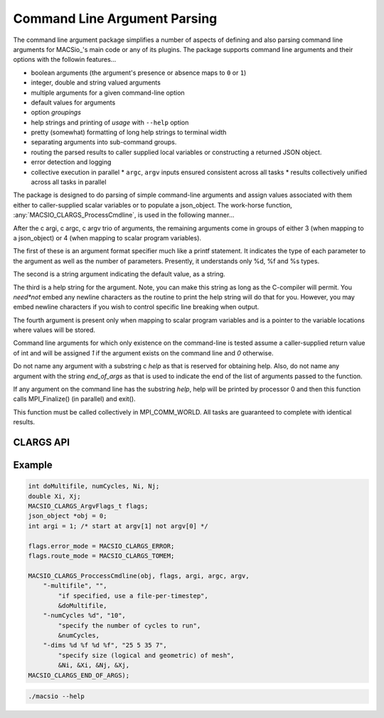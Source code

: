 Command Line Argument Parsing
-----------------------------

The command line argument package simplifies a number of aspects of defining and also
parsing command line arguments for MACSio_'s main code or any of its plugins. The
package supports command line arguments and their options with the followin features...

* boolean arguments (the argument's presence or absence maps to ``0`` or ``1``)
* integer, double and string valued arguments
* multiple arguments for a given command-line option
* default values for arguments
* option *groupings*
* help strings and printing of *usage* with ``--help`` option
* pretty (somewhat) formatting of long help strings to terminal width
* separating arguments into sub-command groups.
* routing the parsed results to caller supplied local variables or constructing
  a returned JSON object.
* error detection and logging
* collective execution in parallel
  * ``argc``, ``argv`` inputs ensured consistent across all tasks
  * results collectively unified across all tasks in parallel

The package is designed to do parsing of simple command-line arguments
and assign values associated with them either to caller-supplied scalar variables or to populate a
json_object. The work-horse function, :any:`MACSIO_CLARGS_ProcessCmdline`, is used in the
following manner...

After the \c argi, \c argc, \c argv trio of arguments, the remaining arguments
come in groups of either 3 (when mapping to a json_object) or 4 (when
mapping to scalar program variables).

The first of these is an argument format specifier much like a printf
statement. It indicates the type of each parameter to the argument as well as
the number of parameters. Presently, it understands only %d, %f and %s types.

The second is a string argument indicating the default value, as a string.

The third is a help string for the argument. Note, you can make this string as
long as the C-compiler will permit. You *need*not* embed any newline
characters as the routine to print the help string will do that for you.
However, you may embed newline characters if you wish to control specific line
breaking when output.

The fourth argument is present only when mapping to scalar program variables
and is a pointer to the variable locations where values will be stored.

Command line arguments for which only existence on the command-line is tested
assume a caller-supplied return value of int and will be assigned `1` if the
argument exists on the command line and `0` otherwise.

Do not name any argument with a substring \c `help` as that is reserved for
obtaining help. Also, do not name any argument with the string `end_of_args`
as that is used to indicate the end of the list of arguments passed to the function.

If any argument on the command line has the substring `help`, help will be
printed by processor 0 and then this function calls MPI_Finalize()
(in parallel) and exit().

This function must be called collectively in MPI_COMM_WORLD. All tasks are
guaranteed to complete with identical results.

CLARGS API
^^^^^^^^^^

.. doxygengroup:: MACSIO_CLARGS

Example
^^^^^^^

.. code-block:: c

    int doMultifile, numCycles, Ni, Nj;
    double Xi, Xj;
    MACSIO_CLARGS_ArgvFlags_t flags;
    json_object *obj = 0;
    int argi = 1; /* start at argv[1] not argv[0] */

    flags.error_mode = MACSIO_CLARGS_ERROR;
    flags.route_mode = MACSIO_CLARGS_TOMEM;

    MACSIO_CLARGS_ProccessCmdline(obj, flags, argi, argc, argv,
        "-multifile", "",
            "if specified, use a file-per-timestep",
            &doMultifile,
        "-numCycles %d", "10",
            "specify the number of cycles to run",
            &numCycles,
        "-dims %d %f %d %f", "25 5 35 7",
            "specify size (logical and geometric) of mesh",
            &Ni, &Xi, &Nj, &Xj,
    MACSIO_CLARGS_END_OF_ARGS);

.. code-block:: shell

    ./macsio --help

.. only:: internals

    Implementation Issues
    ^^^^^^^^^^^^^^^^^^^^^

    However, the implementation has a few weaknesses which should be fixed

    * Overly complex implementation
    * Inconsistencies in JSON and MEM usage
        * JSON handles *boolean* as *boolean*. MEM handles *boolean* as *int*.
        * When no-assign defaults is used, TOJSON routing creates JSON object which is
          missing the default entries entirely whereas TOMEM routing leaves specified
          memory locations untouched.
    * Do we really need *all* the english language help for an option in the executable itself?
        * Could put one-liners in the code and a URL to the RTD help page with full text there
    * Help output is raggedy and unprofessional looking
    * piping through ``fmt`` seems to have helped a bit
    * Uses ``%f`` for *double* arguments. Should be ``%g``.
    * error logging dependency
    * in parallel MPI_COMM_WORLD is assumed
    * should probably return ``warn`` code if warnings were issued
